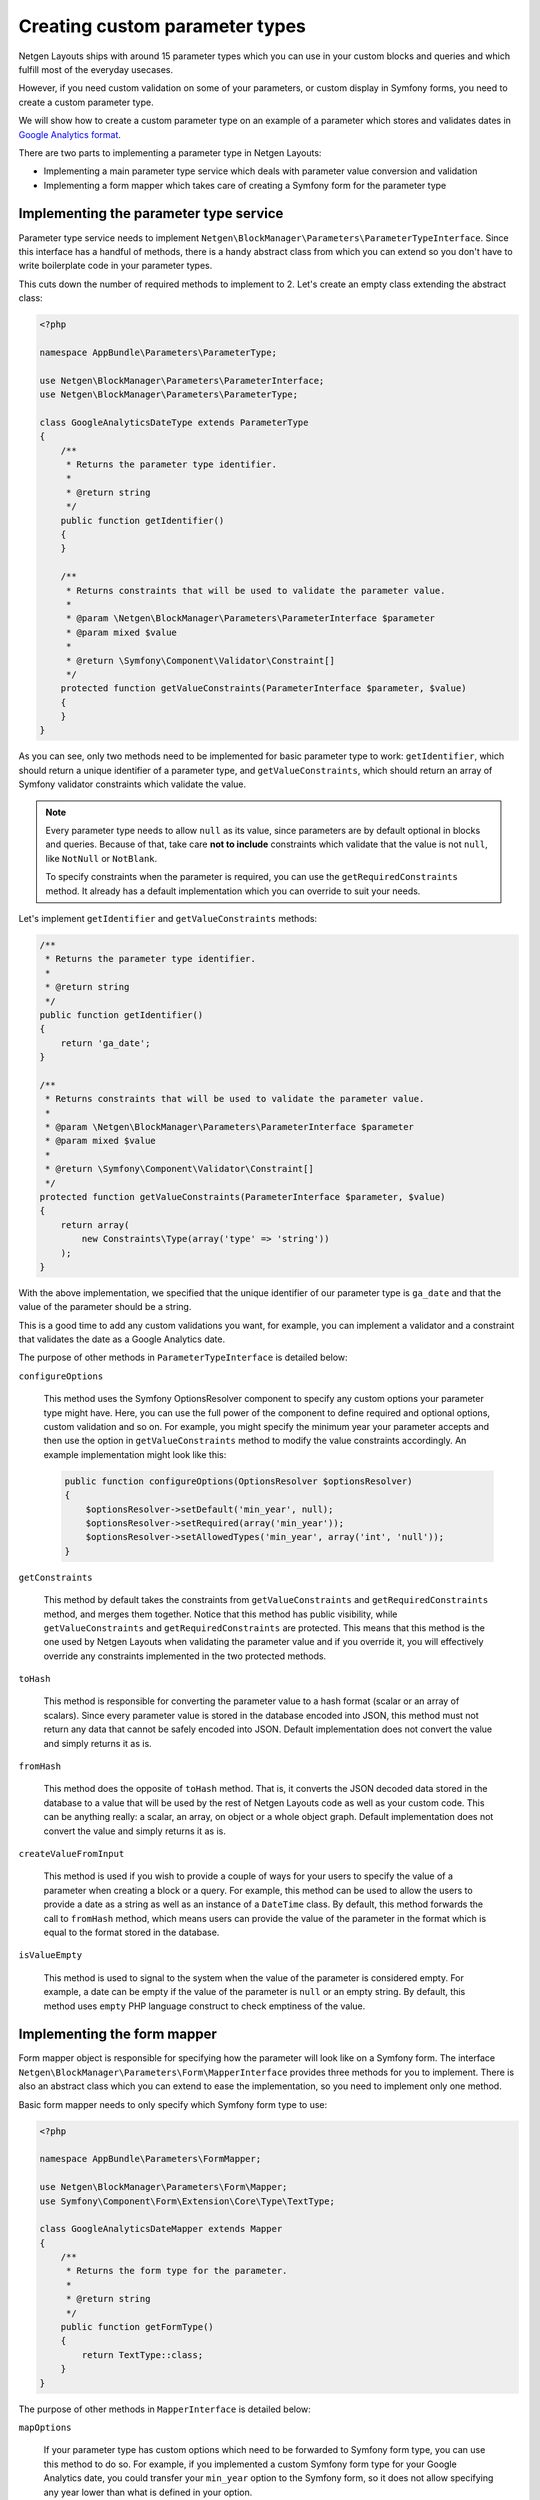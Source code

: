 Creating custom parameter types
===============================

Netgen Layouts ships with around 15 parameter types which you can use in your
custom blocks and queries and which fulfill most of the everyday usecases.

However, if you need custom validation on some of your parameters, or custom
display in Symfony forms, you need to create a custom parameter type.

We will show how to create a custom parameter type on an example of a parameter
which stores and validates dates in `Google Analytics format`_.

There are two parts to implementing a parameter type in Netgen Layouts:

* Implementing a main parameter type service which deals with parameter value
  conversion and validation
* Implementing a form mapper which takes care of creating a Symfony form for the
  parameter type

Implementing the parameter type service
---------------------------------------

Parameter type service needs to implement
``Netgen\BlockManager\Parameters\ParameterTypeInterface``. Since this interface
has a handful of methods, there is a handy abstract class from which you can
extend so you don't have to write boilerplate code in your parameter types.

This cuts down the number of required methods to implement to 2. Let's create
an empty class extending the abstract class:

.. code-block:: php

    <?php

    namespace AppBundle\Parameters\ParameterType;

    use Netgen\BlockManager\Parameters\ParameterInterface;
    use Netgen\BlockManager\Parameters\ParameterType;

    class GoogleAnalyticsDateType extends ParameterType
    {
        /**
         * Returns the parameter type identifier.
         *
         * @return string
         */
        public function getIdentifier()
        {
        }

        /**
         * Returns constraints that will be used to validate the parameter value.
         *
         * @param \Netgen\BlockManager\Parameters\ParameterInterface $parameter
         * @param mixed $value
         *
         * @return \Symfony\Component\Validator\Constraint[]
         */
        protected function getValueConstraints(ParameterInterface $parameter, $value)
        {
        }
    }

As you can see, only two methods need to be implemented for basic parameter type
to work: ``getIdentifier``, which should return a unique identifier of a
parameter type, and ``getValueConstraints``, which should return an array of
Symfony validator constraints which validate the value.

.. note::

    Every parameter type needs to allow ``null`` as its value, since parameters
    are by default optional in blocks and queries. Because of that, take care
    **not to include** constraints which validate that the value is not ``null``,
    like ``NotNull`` or ``NotBlank``.

    To specify constraints when the parameter is required, you can use the
    ``getRequiredConstraints`` method. It already has a default implementation
    which you can override to suit your needs.

Let's implement ``getIdentifier`` and ``getValueConstraints`` methods:

.. code-block:: php

    /**
     * Returns the parameter type identifier.
     *
     * @return string
     */
    public function getIdentifier()
    {
        return 'ga_date';
    }

    /**
     * Returns constraints that will be used to validate the parameter value.
     *
     * @param \Netgen\BlockManager\Parameters\ParameterInterface $parameter
     * @param mixed $value
     *
     * @return \Symfony\Component\Validator\Constraint[]
     */
    protected function getValueConstraints(ParameterInterface $parameter, $value)
    {
        return array(
            new Constraints\Type(array('type' => 'string'))
        );
    }

With the above implementation, we specified that the unique identifier of our
parameter type is ``ga_date`` and that the value of the parameter should be a
string.

This is a good time to add any custom validations you want, for example, you can
implement a validator and a constraint that validates the date as a
Google Analytics date.

The purpose of other methods in ``ParameterTypeInterface`` is detailed below:

``configureOptions``

    This method uses the Symfony OptionsResolver component to specify any custom
    options your parameter type might have. Here, you can use the full power of
    the component to define required and optional options, custom validation and
    so on. For example, you might specify the minimum year your parameter
    accepts and then use the option in ``getValueConstraints`` method to modify
    the value constraints accordingly. An example implementation might look like
    this:

    .. code-block:: php

        public function configureOptions(OptionsResolver $optionsResolver)
        {
            $optionsResolver->setDefault('min_year', null);
            $optionsResolver->setRequired(array('min_year'));
            $optionsResolver->setAllowedTypes('min_year', array('int', 'null'));
        }

``getConstraints``

    This method by default takes the constraints from ``getValueConstraints``
    and ``getRequiredConstraints`` method, and merges them together. Notice that
    this method has public visibility, while ``getValueConstraints`` and
    ``getRequiredConstraints`` are protected. This means that this method is the
    one used by Netgen Layouts when validating the parameter value and if you
    override it, you will effectively override any constraints implemented in
    the two protected methods.

``toHash``

    This method is responsible for converting the parameter value to a hash
    format (scalar or an array of scalars). Since every parameter value is
    stored in the database encoded into JSON, this method must not return any
    data that cannot be safely encoded into JSON. Default implementation does
    not convert the value and simply returns it as is.

``fromHash``

    This method does the opposite of ``toHash`` method. That is, it converts the
    JSON decoded data stored in the database to a value that will be used by the
    rest of Netgen Layouts code as well as your custom code. This can be
    anything really: a scalar, an array, on object or a whole object graph.
    Default implementation does not convert the value and simply returns it as
    is.

``createValueFromInput``

    This method is used if you wish to provide a couple of ways for your users
    to specify the value of a parameter when creating a block or a query. For
    example, this method can be used to allow the users to provide a date as a
    string as well as an instance of a ``DateTime`` class. By default, this
    method forwards the call to ``fromHash`` method, which means users can
    provide the value of the parameter in the format which is equal to the
    format stored in the database.

``isValueEmpty``

    This method is used to signal to the system when the value of the parameter
    is considered empty. For example, a date can be empty if the value of the
    parameter is ``null`` or an empty string. By default, this method uses
    ``empty`` PHP language construct to check emptiness of the value.

Implementing the form mapper
----------------------------

Form mapper object is responsible for specifying how the parameter will look
like on a Symfony form. The interface
``Netgen\BlockManager\Parameters\Form\MapperInterface`` provides three methods
for you to implement. There is also an abstract class which you can extend to
ease the implementation, so you need to implement only one method.

Basic form mapper needs to only specify which Symfony form type to use:

.. code-block:: php

    <?php

    namespace AppBundle\Parameters\FormMapper;

    use Netgen\BlockManager\Parameters\Form\Mapper;
    use Symfony\Component\Form\Extension\Core\Type\TextType;

    class GoogleAnalyticsDateMapper extends Mapper
    {
        /**
         * Returns the form type for the parameter.
         *
         * @return string
         */
        public function getFormType()
        {
            return TextType::class;
        }
    }

The purpose of other methods in ``MapperInterface`` is detailed below:

``mapOptions``

    If your parameter type has custom options which need to be forwarded to
    Symfony form type, you can use this method to do so. For example, if you
    implemented a custom Symfony form type for your Google Analytics date, you
    could transfer your ``min_year`` option to the Symfony form, so it does not
    allow specifying any year lower than what is defined in your option.

``handleForm``

    This method is a generic method which receives the form built from the
    information in ``getFormType`` and ``mapOptions`` methods and makes it
    possible to do anything you wish with the form, like attaching custom data
    mappers or data transformers, adding event listeners to the form and so on.

    Basically, anything you can do in Symfony form type class with a form field,
    you can do here too.

Registering the Symfony services
--------------------------------

To activate both the parameter type and the form mapper, you need to specify
them as Symfony services.

Parameter type service needs to have a
``netgen_block_manager.parameters.parameter_type`` tag in its service
definition, while the form mapper needs to have a
``netgen_block_manager.parameters.form.mapper`` tag, together with the ``type``
attribute whose value is equal to the parameter type identifier.

Our parameter type and form mapper service definitions should look like this:

.. code-block:: yaml

    services:
        app.parameters.parameter_type.ga_date:
            class: AppBundle\Parameters\ParameterType\GoogleAnalyticsDateType
            tags:
                - { name: netgen_block_manager.parameters.parameter_type }

        app.parameters.form.mapper.ga_date:
            class: AppBundle\Parameters\FormMapper\GoogleAnalyticsDateMapper
            tags:
                - { name: netgen_block_manager.parameters.form.mapper, type: ga_date }

.. _`Google Analytics format`: https://developers.google.com/analytics/devguides/reporting/core/v3/reference#startDate
